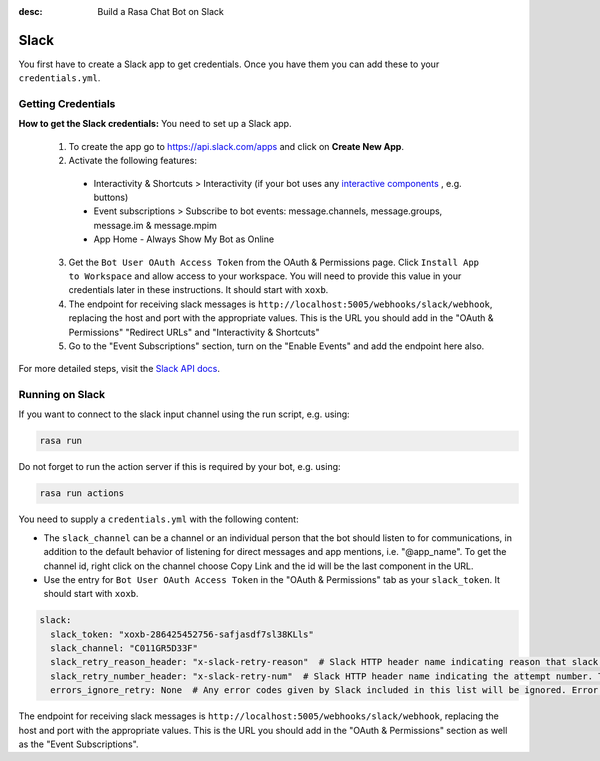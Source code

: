 :desc: Build a Rasa Chat Bot on Slack

.. _slack:

Slack
=====

.. edit-link::

You first have to create a Slack app to get credentials.
Once you have them you can add these to your ``credentials.yml``.

Getting Credentials
^^^^^^^^^^^^^^^^^^^

**How to get the Slack credentials:** You need to set up a Slack app.

  1. To create the app go to https://api.slack.com/apps and click
     on **Create New App**.

  2. Activate the following features:

    - Interactivity & Shortcuts > Interactivity (if your bot uses any `interactive components <https://api.slack.com/reference/block-kit/interactive-components>`_ , e.g. buttons)
    - Event subscriptions > Subscribe to bot events: message.channels, message.groups, message.im & message.mpim
    - App Home
      - Always Show My Bot as Online

  3. Get the ``Bot User OAuth Access Token`` from the OAuth & Permissions page. Click ``Install App to Workspace``
     and allow access to your workspace. You will need
     to provide this value in your credentials later in these instructions. It should start
     with ``xoxb``.

  4. The endpoint for receiving slack messages is ``http://localhost:5005/webhooks/slack/webhook``, replacing
     the host and port with the appropriate values. This is the URL you should add in the "OAuth & Permissions" 
     "Redirect URLs" and "Interactivity & Shortcuts"
     
  5. Go to the "Event Subscriptions" section, turn on the "Enable Events" and add the endpoint here also.

For more detailed steps, visit the
`Slack API docs <https://api.slack.com/incoming-webhooks>`_.

Running on Slack
^^^^^^^^^^^^^^^^

If you want to connect to the slack input channel using the run
script, e.g. using:

.. code-block:: bash

  rasa run

Do not forget to run the action server if this is required by your bot,
e.g. using:

.. code-block:: bash

  rasa run actions

You need to supply a ``credentials.yml`` with the following content:

- The ``slack_channel`` can be a channel or an individual person that the bot should listen to for communications, in
  addition to the default behavior of listening for direct messages and app mentions, i.e. "@app_name". To get the channel
  id, right click on the channel choose Copy Link and the id will be the last component in the URL.


- Use the entry for ``Bot User OAuth Access Token`` in the
  "OAuth & Permissions" tab as your ``slack_token``. It should start
  with ``xoxb``.

.. code-block:: yaml

   slack:
     slack_token: "xoxb-286425452756-safjasdf7sl38KLls"
     slack_channel: "C011GR5D33F"
     slack_retry_reason_header: "x-slack-retry-reason"  # Slack HTTP header name indicating reason that slack send retry request. This configuration is optional.
     slack_retry_number_header: "x-slack-retry-num"  # Slack HTTP header name indicating the attempt number. This configuration is optional.
     errors_ignore_retry: None  # Any error codes given by Slack included in this list will be ignored. Error codes are listed `here <https://api.slack.com/events-api#errors>`_.


The endpoint for receiving slack messages is
``http://localhost:5005/webhooks/slack/webhook``, replacing
the host and port with the appropriate values. This is the URL
you should add in the "OAuth & Permissions" section as well as
the "Event Subscriptions".
